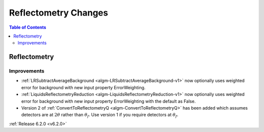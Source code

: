 =====================
Reflectometry Changes
=====================

.. contents:: Table of Contents
   :local:

Reflectometry
-------------

Improvements
############
- :ref:`LRSubtractAverageBackground <algm-LRSubtractAverageBackground-v1>` now optionally uses weighted error for background with new input property ErrorWeighting.
- :ref:`LiquidsReflectometryReduction <algm-LiquidsReflectometryReduction-v1>` now optionally uses weighted error for background with new input property ErrorWeighting with the default as False.
- Version 2 of :ref:`ConvertToReflectometryQ <algm-ConvertToReflectometryQ>` has been added which assumes detectors are at :math:`2\theta` rather than :math:`\theta_f`. Use version 1 if you require detectors at :math:`\theta_f`.

:ref:`Release 6.2.0 <v6.2.0>`

